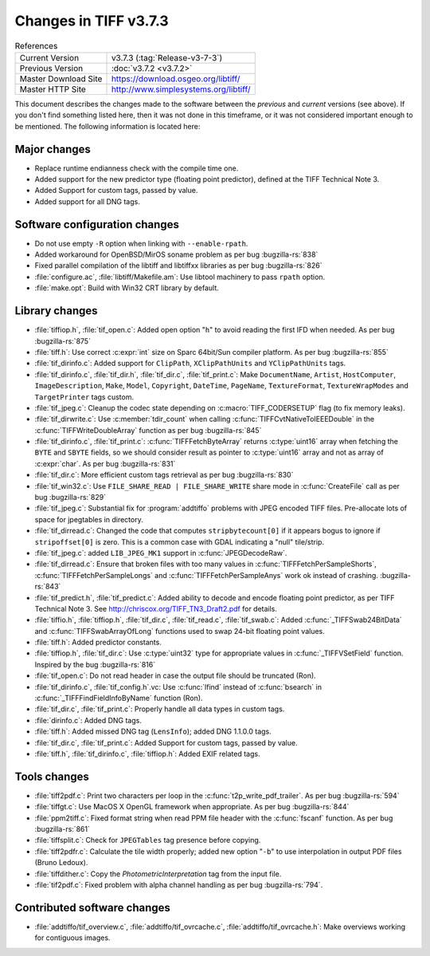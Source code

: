 Changes in TIFF v3.7.3
======================

.. table:: References
  :widths: auto

  ======================  ==========================================
  Current Version         v3.7.3 (:tag:`Release-v3-7-3`)
  Previous Version        :doc:`v3.7.2 <v3.7.2>`
  Master Download Site    `<https://download.osgeo.org/libtiff/>`_
  Master HTTP Site        `<http://www.simplesystems.org/libtiff/>`_
  ======================  ==========================================

This document describes the changes made to the software between the
*previous* and *current* versions (see above).
If you don't find something listed here, then it was not done in this
timeframe, or it was not considered important enough to be mentioned.
The following information is located here:

Major changes
-------------

* Replace runtime endianness check with the compile time one.

* Added support for the new predictor type (floating point
  predictor), defined at the TIFF Technical Note 3.

* Added Support for custom tags, passed by value.

* Added support for all DNG tags.


Software configuration changes
------------------------------

* Do not use empty ``-R`` option when linking with ``--enable-rpath``.

* Added workaround for OpenBSD/MirOS soname problem as per bug
  :bugzilla-rs:`838`

* Fixed parallel compilation of the libtiff and
  libtiffxx libraries as per bug
  :bugzilla-rs:`826`

* :file:`configure.ac`, :file:`libtiff/Makefile.am`: Use libtool machinery to pass
  ``rpath`` option.

* :file:`make.opt`: Build with Win32 CRT library by default.


Library changes
---------------

* :file:`tiffiop.h`, :file:`tif_open.c`: Added open option "``h``" to avoid reading
  the first IFD when needed. As per bug
  :bugzilla-rs:`875`

* :file:`tiff.h`: Use correct :c:expr:`int` size on Sparc 64bit/Sun compiler
  platform. As per bug
  :bugzilla-rs:`855`

* :file:`tif_dirinfo.c`: Added support for ``ClipPath``, ``XClipPathUnits``
  and ``YClipPathUnits`` tags.

* :file:`tif_dirinfo.c`, :file:`tif_dir.h`, :file:`tif_dir.c`, :file:`tif_print.c`: Make
  ``DocumentName``, ``Artist``, ``HostComputer``, ``ImageDescription``, ``Make``, ``Model``,
  ``Copyright``, ``DateTime``, ``PageName``, ``TextureFormat``, ``TextureWrapModes`` and
  ``TargetPrinter`` tags custom.

* :file:`tif_jpeg.c`: Cleanup the codec state depending on :c:macro:`TIFF_CODERSETUP`
  flag (to fix memory leaks).

* :file:`tif_dirwrite.c`: Use :c:member:`tdir_count` when calling
  :c:func:`TIFFCvtNativeToIEEEDouble` in the :c:func:`TIFFWriteDoubleArray` function as
  per bug :bugzilla-rs:`845`

* :file:`tif_dirinfo.c`, :file:`tif_print.c`: :c:func:`TIFFFetchByteArray` returns
  :c:type:`uint16` array when fetching the ``BYTE`` and ``SBYTE`` fields, so we should
  consider result as pointer to :c:type:`uint16` array and not as array of :c:expr:`char`.
  As per bug
  :bugzilla-rs:`831`

* :file:`tif_dir.c`: More efficient custom tags retrieval as per bug
  :bugzilla-rs:`830`

* :file:`tif_win32.c`: Use ``FILE_SHARE_READ | FILE_SHARE_WRITE`` share
  mode in :c:func:`CreateFile` call as per bug
  :bugzilla-rs:`829`

* :file:`tif_jpeg.c`: Substantial fix for :program:`addtiffo` problems with
  JPEG encoded TIFF files.  Pre-allocate lots of space for jpegtables
  in directory.

* :file:`tif_dirread.c`: Changed the code that computes
  ``stripbytecount[0]`` if it appears bogus to ignore if ``stripoffset[0]`` is
  zero. This is a common case with GDAL indicating a "null" tile/strip.

* :file:`tif_jpeg.c`: added ``LIB_JPEG_MK1`` support in :c:func:`JPEGDecodeRaw`.

* :file:`tif_dirread.c`: Ensure that broken files with too many
  values in :c:func:`TIFFFetchPerSampleShorts`, :c:func:`TIFFFetchPerSampleLongs` and
  :c:func:`TIFFFetchPerSampleAnys` work ok instead of crashing.
  :bugzilla-rs:`843`

* :file:`tif_predict.h`, :file:`tif_predict.c`: Added ability to decode and encode
  floating point predictor, as per TIFF Technical Note 3.
  See http://chriscox.org/TIFF_TN3_Draft2.pdf for details.

* :file:`tiffio.h`, :file:`tiffiop.h`, :file:`tif_dir.c`, :file:`tif_read.c`, :file:`tif_swab.c`:
  Added :c:func:`_TIFFSwab24BitData` and :c:func:`TIFFSwabArrayOfLong` functions used to
  swap 24-bit floating point values.

* :file:`tiff.h`: Added predictor constants.

* :file:`tiffiop.h`, :file:`tif_dir.c`: Use :c:type:`uint32` type for appropriate values
  in :c:func:`_TIFFVSetField` function. Inspired by the bug
  :bugzilla-rs:`816`

* :file:`tif_open.c`: Do not read header in case the output file should
  be truncated (Ron).

* :file:`tif_dirinfo.c`, :file:`tif_config.h`.vc: Use :c:func:`lfind` instead of :c:func:`bsearch`
  in :c:func:`_TIFFFindFieldInfoByName` function (Ron).

* :file:`tif_dir.c`, :file:`tif_print.c`: Properly handle all data types in custom
  tags.

* :file:`dirinfo.c`: Added DNG tags.

* :file:`tiff.h`: Added missed DNG tag (``LensInfo``); added DNG 1.1.0.0 tags.

* :file:`tif_dir.c`, :file:`tif_print.c`: Added Support for custom tags, passed
  by value.

* :file:`tiff.h`, :file:`tif_dirinfo.c`, :file:`tiffiop.h`: Added EXIF related tags.


Tools changes
-------------

* :file:`tiff2pdf.c`: Print two characters per loop in the
  :c:func:`t2p_write_pdf_trailer`. As per bug
  :bugzilla-rs:`594`

* :file:`tiffgt.c`: Use MacOS X OpenGL framework when appropriate. As
  per bug :bugzilla-rs:`844`

* :file:`ppm2tiff.c`: Fixed format string when read PPM file header with
  the :c:func:`fscanf` function. As per bug
  :bugzilla-rs:`861`

* :file:`tiffsplit.c`: Check for ``JPEGTables`` tag presence before copying.

* :file:`tiff2pdfr.c`: Calculate the tile width properly; added new
  option "``-b``" to use interpolation in output PDF files (Bruno Ledoux).

* :file:`tiffdither.c`: Copy the `PhotometricInterpretation` tag from the
  input file.

* :file:`tif2pdf.c`: Fixed problem with alpha channel handling as per
  bug :bugzilla-rs:`794`.


Contributed software changes
----------------------------

* :file:`addtiffo/tif_overview.c`, :file:`addtiffo/tif_ovrcache.c`,
  :file:`addtiffo/tif_ovrcache.h`:
  Make overviews working for contiguous images. 
